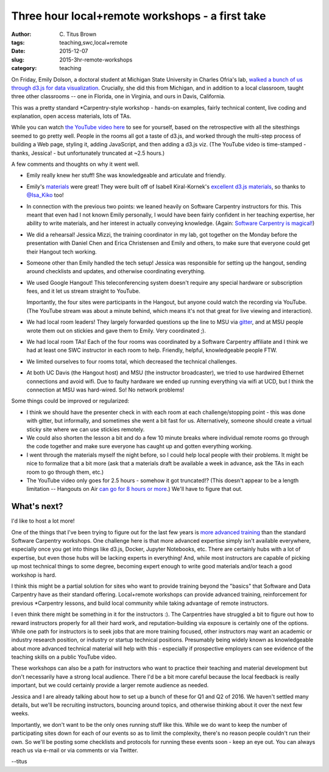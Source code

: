 Three hour local+remote workshops - a first take
################################################

:author: C\. Titus Brown
:tags: teaching,swc,local+remote
:date: 2015-12-07
:slug: 2015-3hr-remote-workshops
:category: teaching

On Friday, Emily Dolson, a doctoral student at Michigan State
University in Charles Ofria's lab, `walked a bunch of us through d3.js
for data visualization
<http://ivory.idyll.org/blog/2015-d3.js-annoc.html>`__.  Crucially,
she did this from Michigan, and in addition to a local classroom,
taught three other classrooms -- one in Florida, one in Virginia, and
ours in Davis, California.

This was a pretty standard \*Carpentry-style workshop - hands-on examples,
fairly technical content, live coding and explanation, open access
materials, lots of TAs.

While you can watch `the YouTube video here
<https://youtu.be/eIrZjVH0Zcg?t=28m5s>`__ to see for yourself, based
on the retrospective with all the sitesthings seemed to go pretty
well.  People in the rooms all got a taste of d3.js, and worked
through the multi-step process of building a Web page, styling it,
adding JavaScript, and then adding a d3.js viz.  (The YouTube video is
time-stamped - thanks, Jessica! - but unfortunately truncated at ~2.5
hours.)

A few comments and thoughts on why it went well.

* Emily really knew her stuff!  She was knowledgeable and articulate
  and friendly.

* Emily's `materials
  <http://emilydolson.github.io/D3-visualising-data/>`__ were great!
  They were built off of Isabell Kiral-Kornek's `excellent d3.js materials
  <https://github.com/IsaKiko/D3-visualising-data>`__, so thanks to
  `@Isa_Kiko <https://twitter.com/isa_kiko>`__ too!

* In connection with the previous two points: we leaned heavily on
  Software Carpentry instructors for this.  This meant that even had I
  not known Emily personally, I would have been fairly confident in
  her teaching expertise, her ability to write materials, and her
  interest in actually conveying knowledge.  (Again: `Software
  Carpentry is magical!
  <http://ivory.idyll.org/blog/2015-small-batch.html>`__)

* We did a rehearsal!  Jessica Mizzi, the training coordinator in my
  lab, got together on the Monday before the presentation with Daniel
  Chen and Erica Christensen and Emily and others, to make sure that
  everyone could get their Hangout tech working.

* Someone other than Emily handled the tech setup! Jessica was
  responsible for setting up the hangout, sending around checklists
  and updates, and otherwise coordinating everything.

* We used Google Hangout! This teleconferencing system doesn't require
  any special hardware or subscription fees, and it let us stream straight
  to YouTube.

  Importantly, the four sites were participants in the Hangout, but
  anyone could watch the recording via YouTube.  (The YouTube stream
  was about a minute behind, which means it's not that great for live
  viewing and interaction).

* We had local room leaders! They largely forwarded questions up the
  line to MSU via `gitter <https://gitter.im/dib-lab/teleconf>`__, and
  at MSU people wrote them out on stickies and gave them to
  Emily. Very coordinated ;).

* We had local room TAs!  Each of the four rooms was coordinated by a
  Software Carpentry affiliate and I think we had at least one SWC
  instructor in each room to help.  Friendly, helpful, knowledgeable
  people FTW.

* We limited ourselves to four rooms total, which decreased the technical
  challenges.

* At both UC Davis (the Hangout host) and MSU (the instructor
  broadcaster), we tried to use hardwired Ethernet connections and
  avoid wifi.  Due to faulty hardware we ended up running everything
  via wifi at UCD, but I think the connection at MSU was hard-wired.
  So! No network problems!

Some things could be improved or regularized:

* I think we should have the presenter check in with each room at each
  challenge/stopping point - this was done with gitter, but
  informally, and sometimes she went a bit fast for us.  Alternatively,
  someone should create a virtual sticky site where we can use
  stickies remotely.

* We could also shorten the lesson a bit and do a few 10 minute breaks
  where individual remote rooms go through the code together and make
  sure everyone has caught up and gotten everything working.

* I went through the materials myself the night before, so I could help
  local people with their problems.  It might be nice to formalize that
  a bit more (ask that a materials draft be available a week in advance,
  ask the TAs in each room to go through them, etc.)

* The YouTube video only goes for 2.5 hours - somehow it got
  truncated!?  (This doesn't appear to be a length limitation --
  Hangouts on Air `can go for 8 hours or more
  <https://productforums.google.com/forum/#!topic/hangouts/yes_miSmq44>`__.)
  We'll have to figure that out.

What's next?
------------

I'd like to host a lot more!

One of the things that I've been trying to figure out for the last few
years is `more advanced training
<http://ivory.idyll.org/blog/2015-small-batch.html>`__ than the
standard Software Carpentry workshops.  One challenge here is that
more advanced expertise simply isn't available everywhere, especially
once you get into things like d3.js, Docker, Jupyter Notebooks, etc.
There are certainly hubs with a lot of expertise, but even those hubs
will be lacking experts in everything! And, while most instructors are
capable of picking up most technical things to some degree, becoming
expert enough to write good materials and/or teach a good workshop is
hard.

I think this might be a partial solution for sites who want to provide
training beyond the "basics" that Software and Data Carpentry have as
their standard offering.  Local+remote workshops can provide advanced
training, reinforcement for previous \*Carpentry lessons, and build
local community while taking advantage of remote instructors.

I even think there might be something in it for the instructors :).
The Carpentries have struggled a bit to figure out how to reward
instructors properly for all their hard work, and reputation-building
via exposure is certainly one of the options. While one path for
instructors is to seek jobs that are more training focused, other
instructors may want an academic or industry research position, or
industry or startup technical positions.  Presumably being widely
known as knowledgeable about more advanced technical material will
help with this - especially if prospective employers can see evidence
of the teaching skills on a public YouTube video.

These workshops can also be a path for instructors who want to
practice their teaching and material development but don't necessarily
have a strong local audience.  There I'd be a bit more careful
because the local feedback is really important, but we could certainly
provide a larger remote audience as needed.

Jessica and I are already talking about how to set up a bunch of these
for Q1 and Q2 of 2016.  We haven't settled many details, but we'll be
recruiting instructors, bouncing around topics, and otherwise thinking
about it over the next few weeks.

Importantly, we don't want to be the only ones running stuff like this.
While we do want to keep the number of participating sites down for
each of our events so as to limit the complexity, there's no reason
people couldn't run their own.  So we'll be posting some checklists and
protocols for running these events soon - keep an eye out.  You can always
reach us via e-mail or via comments or via Twitter.

--titus
